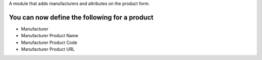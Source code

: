A module that adds manufacturers and attributes on the product form.

You can now define the following for a product
----------------------------------------------

* Manufacturer
* Manufacturer Product Name
* Manufacturer Product Code
* Manufacturer Product URL
